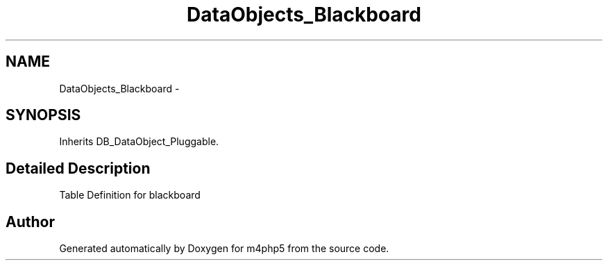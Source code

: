 .TH "DataObjects_Blackboard" 3 "21 Mar 2009" "Version 0.1" "m4php5" \" -*- nroff -*-
.ad l
.nh
.SH NAME
DataObjects_Blackboard \- 
.SH SYNOPSIS
.br
.PP
Inherits DB_DataObject_Pluggable.
.PP
.SH "Detailed Description"
.PP 
Table Definition for blackboard 

.SH "Author"
.PP 
Generated automatically by Doxygen for m4php5 from the source code.
